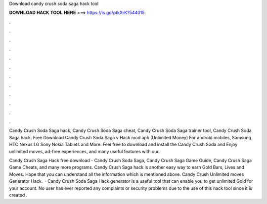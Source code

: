 Download candy crush soda saga hack tool



𝐃𝐎𝐖𝐍𝐋𝐎𝐀𝐃 𝐇𝐀𝐂𝐊 𝐓𝐎𝐎𝐋 𝐇𝐄𝐑𝐄 ===> https://is.gd/ptkXrK?544015



.



.



.



.



.



.



.



.



.



.



.



.

Candy Crush Soda Saga hack, Candy Crush Soda Saga cheat, Candy Crush Soda Saga trainer tool, Candy Crush Soda Saga hack. Free Download Candy Crush Soda Saga v Hack mod apk (Unlimited Money) For android mobiles, Samsung HTC Nexus LG Sony Nokia Tablets and More. Feel free to download and install the Candy Crush Soda and Enjoy unlimited moves, ad-free experiences, and many useful features with our.

Candy Crush Saga Hack free download - Candy Crush Soda Saga, Candy Crush Saga Game Guide, Candy Crush Saga Game Cheats, and many more programs. Candy Crush Saga hack is another easy way to earn Gold Bars, Lives and Moves. Hope that you can understand all the information which is mentioned above. Candy Crush Unlimited moves Generator Hack.  · Candy Crush Soda Saga Hack generator is a useful tool that can enable you to get unlimited Gold for your account. No user has ever reported any complaints or security problems due to the use of this hack tool since it is created .
